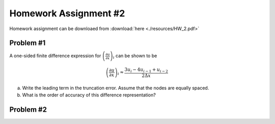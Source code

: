 Homework Assignment #2
======================

Homework assignment can be downloaed from :download:`here <./resources/HW_2.pdf>`


Problem #1
----------

A one-sided finite difference expression for :math:`\left ( \frac{\partial u}{\partial x} \right )_{i}` can be shown to be

.. math::
   \left ( \frac{\partial u}{\partial x} \right )_{i} \approx \frac{3u_{i} - 4u_{i-1} + u_{i-2}}{2 \Delta x}

a) Write the leading term in the truncation error. Assume that the nodes are equally spaced.

b) What is the order of accuracy of this difference representation?


Problem #2
----------


